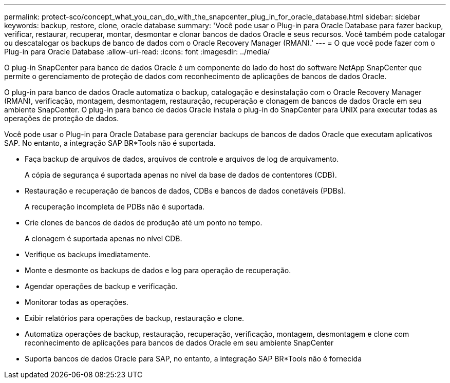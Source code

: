 ---
permalink: protect-sco/concept_what_you_can_do_with_the_snapcenter_plug_in_for_oracle_database.html 
sidebar: sidebar 
keywords: backup, restore, clone, oracle database 
summary: 'Você pode usar o Plug-in para Oracle Database para fazer backup, verificar, restaurar, recuperar, montar, desmontar e clonar bancos de dados Oracle e seus recursos. Você também pode catalogar ou descatalogar os backups de banco de dados com o Oracle Recovery Manager (RMAN).' 
---
= O que você pode fazer com o Plug-in para Oracle Database
:allow-uri-read: 
:icons: font
:imagesdir: ../media/


[role="lead"]
O plug-in SnapCenter para banco de dados Oracle é um componente do lado do host do software NetApp SnapCenter que permite o gerenciamento de proteção de dados com reconhecimento de aplicações de bancos de dados Oracle.

O plug-in para banco de dados Oracle automatiza o backup, catalogação e desinstalação com o Oracle Recovery Manager (RMAN), verificação, montagem, desmontagem, restauração, recuperação e clonagem de bancos de dados Oracle em seu ambiente SnapCenter. O plug-in para banco de dados Oracle instala o plug-in do SnapCenter para UNIX para executar todas as operações de proteção de dados.

Você pode usar o Plug-in para Oracle Database para gerenciar backups de bancos de dados Oracle que executam aplicativos SAP. No entanto, a integração SAP BR*Tools não é suportada.

* Faça backup de arquivos de dados, arquivos de controle e arquivos de log de arquivamento.
+
A cópia de segurança é suportada apenas no nível da base de dados de contentores (CDB).

* Restauração e recuperação de bancos de dados, CDBs e bancos de dados conetáveis (PDBs).
+
A recuperação incompleta de PDBs não é suportada.

* Crie clones de bancos de dados de produção até um ponto no tempo.
+
A clonagem é suportada apenas no nível CDB.

* Verifique os backups imediatamente.
* Monte e desmonte os backups de dados e log para operação de recuperação.
* Agendar operações de backup e verificação.
* Monitorar todas as operações.
* Exibir relatórios para operações de backup, restauração e clone.
* Automatiza operações de backup, restauração, recuperação, verificação, montagem, desmontagem e clone com reconhecimento de aplicações para bancos de dados Oracle em seu ambiente SnapCenter
* Suporta bancos de dados Oracle para SAP, no entanto, a integração SAP BR*Tools não é fornecida


